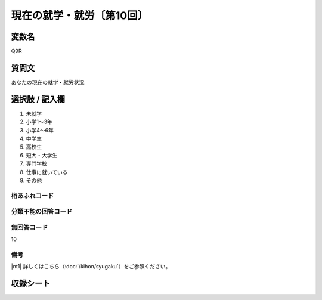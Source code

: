 ===================================
現在の就学・就労〔第10回〕
===================================


変数名
--------------

Q9R

質問文
----------

あなたの現在の就学・就労状況

選択肢 / 記入欄
-------------------

1. 未就学
2. 小学1～3年
3. 小学4～6年
4. 中学生
5. 高校生
6. 短大・大学生
7. 専門学校
8. 仕事に就いている
9. その他




桁あふれコード
^^^^^^^^^^^^^^


分類不能の回答コード
^^^^^^^^^^^^^^^^^^^^


無回答コード
^^^^^^^^^^^^
10

備考
^^^^^^^^^^^^^^^^^^^^

|nt1| 詳しくはこちら（:doc:`/kihon/syugaku`）をご参照ください。



収録シート
----------
.. hlist::
   :columns: 3

   * p10_5
